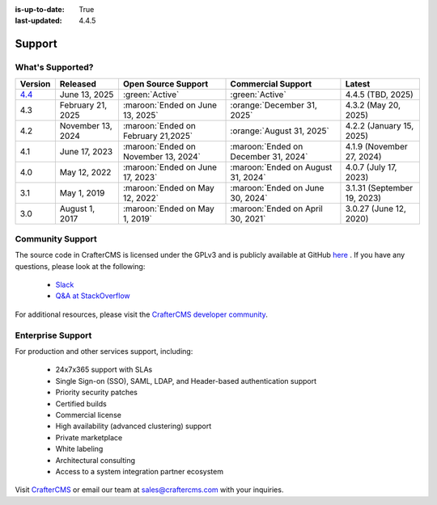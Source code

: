:is-up-to-date: True
:last-updated: 4.4.5

.. index:: Support

.. _support:

=======
Support
=======

-----------------
What's Supported?
-----------------
.. list-table::
    :header-rows: 1

    * - Version
      - Released
      - Open Source Support
      - Commercial Support
      - Latest

    * - `4.4 <https://craftercms.com/download>`__
      - June 13, 2025
      - :green:`Active`
      - :green:`Active`
      - 4.4.5 (TBD, 2025)
    * - 4.3
      - February 21, 2025
      - :maroon:`Ended on June 13, 2025`
      - :orange:`December 31, 2025`
      - 4.3.2 (May 20, 2025)
    * - 4.2
      - November 13, 2024
      - :maroon:`Ended on February 21,2025`
      - :orange:`August 31, 2025`
      - 4.2.2 (January 15, 2025)
    * - 4.1
      - June 17, 2023
      - :maroon:`Ended on November 13, 2024`
      - :maroon:`Ended on December 31, 2024`
      - 4.1.9 (November 27, 2024)
    * - 4.0
      - May 12, 2022
      - :maroon:`Ended on June 17, 2023`
      - :maroon:`Ended on August 31, 2024`
      - 4.0.7 (July 17, 2023)
    * - 3.1
      - May 1, 2019
      - :maroon:`Ended on May 12, 2022`
      - :maroon:`Ended on June 30, 2024`
      - 3.1.31 (September 19, 2023)
    * - 3.0
      - August 1, 2017
      - :maroon:`Ended on May 1, 2019`
      - :maroon:`Ended on April 30, 2021`
      - 3.0.27 (June 12, 2020)

-----------------
Community Support
-----------------
The source code in CrafterCMS is licensed under the GPLv3 and is publicly available at GitHub `here <https://github.com/craftercms>`_ .
If you have any questions, please look at the following:

    * `Slack <https://craftercms.com/slack>`_
    * `Q&A at StackOverflow <https://stackoverflow.com/questions/tagged/crafter-cms>`_

For additional resources, please visit the `CrafterCMS developer community <https://craftercms.com/products/crafter-community>`_.

------------------
Enterprise Support
------------------
For production and other services support, including:

    * 24x7x365 support with SLAs
    * Single Sign-on (SSO), SAML, LDAP, and Header-based authentication support
    * Priority security patches
    * Certified builds
    * Commercial license
    * High availability (advanced clustering) support
    * Private marketplace
    * White labeling
    * Architectural consulting
    * Access to a system integration partner ecosystem

Visit `CrafterCMS <https://craftercms.com>`_ or email our team at `sales@craftercms.com <mailto:sales@craftercms.com>`_ with your inquiries.

